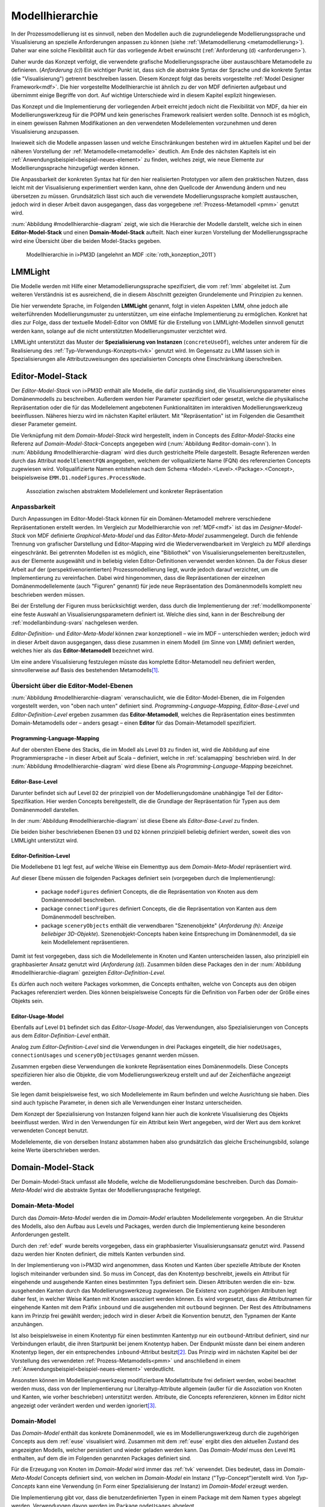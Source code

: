 .. _modellhierarchie:

****************
Modellhierarchie
****************

In der Prozessmodellierung ist es sinnvoll, neben den Modellen auch die zugrundeliegende Modellierungssprache und Visualisierung an spezielle Anforderungen anpassen zu können (siehe :ref:`\Metamodellierung <metamodellierung>`). Daher war eine solche Flexibilität auch für das vorliegende Arbeit erwünscht (:ref:`Anforderung (d) <anforderungen>`). 

Daher wurde das Konzept verfolgt, die verwendete grafische Modellierungssprache über austauschbare Metamodelle zu definieren. (*Anforderung (c)*)
Ein wichtiger Punkt ist, dass sich die abstrakte Syntax der Sprache und die konkrete Syntax (die "Visualisierung") getrennt beschreiben lassen. 
Diesem Konzept folgt das bereits vorgestellte :ref:`Model Designer Framework<mdf>`.
Die hier vorgestellte Modellhierarchie ist ähnlich zu der von MDF definierten aufgebaut und übernimmt einige Begriffe von dort. 
Auf wichtige Unterschiede wird in diesem Kapitel explizit hingewiesen.

Das Konzept und die Implementierung der vorliegenden Arbeit erreicht jedoch nicht die Flexibilität von MDF, da hier ein Modellierungswerkzeug für die POPM und kein generisches Framework realisiert werden sollte. 
Dennoch ist es möglich, in einem gewissen Rahmen Modifikationen an den verwendeten Modellelementen vorzunehmen und deren Visualisierung anzupassen. 

Inwieweit sich die Modelle anpassen lassen und welche Einschränkungen bestehen wird im aktuellen Kapitel und bei der näheren Vorstellung der :ref:`Metamodelle<metamodelle>` deutlich.
Am Ende des nächsten Kapitels ist ein :ref:`Anwendungsbeispiel<beispiel-neues-element>` zu finden, welches zeigt, wie neue Elemente zur Modellierungssprache hinzugefügt werden können.

Die Anpassbarkeit der konkreten Syntax hat für den hier realisierten Prototypen vor allem den praktischen Nutzen, dass leicht mit der Visualisierung experimentiert werden kann, ohne den Quellcode der Anwendung ändern und neu übersetzen zu müssen.
Grundsätzlich lässt sich auch die verwendete Modellierungssprache komplett austauschen, jedoch wird in dieser Arbeit davon ausgegangen, dass das vorgegebene :ref:`Prozess-Metamodell <pmm>` genutzt wird. 

:num:`Abbildung #modellhierarchie-diagram` zeigt, wie sich die Hierarchie der Modelle darstellt, welche sich in einen **Editor-Model-Stack** und einen **Domain-Model-Stack** aufteilt.
Nach einer kurzen Vorstellung der Modellierungssprache wird eine Übersicht über die beiden Model-Stacks gegeben.

.. _modellhierarchie-diagram:

.. figure:: _static/diags/modellhierarchie.eps
    :width: 16cm

    Modellhierarchie in i>PM3D (angelehnt an MDF :cite:`roth_konzeption_2011`)


.. _lmmlight:

LMMLight
========

Die Modelle werden mit Hilfe einer Metamodellierungssprache spezifiziert, die vom :ref:`lmm` abgeleitet ist. 
Zum weiteren Verständnis ist es ausreichend, die in diesem Abschnitt gezeigten Grundelemente und Prinzipien zu kennen.

Die hier verwendete Sprache, im Folgenden **LMMLight** genannt, folgt in vielen Aspekten LMM, ohne jedoch alle weiterführenden Modellierungsmuster zu unterstützen, um eine einfache Implementierung zu ermöglichen. 
Konkret hat dies zur Folge, dass der textuelle Modell-Editor von OMME für die Erstellung von LMMLight-Modellen sinnvoll genutzt werden kann, solange auf die nicht unterstützten Modellierungsmuster verzichtet wird.

LMMLight unterstützt das Muster der **Spezialisierung von Instanzen** (``concreteUseOf``), welches unter anderem für die Realisierung des :ref:`Typ-Verwendungs-Konzepts<tvk>` genutzt wird.
Im Gegensatz zu LMM lassen sich in Spezialisierungen alle Attributzuweisungen des spezialisierten Concepts ohne Einschränkung überschreiben.

.. _editor-model-stack:

Editor-Model-Stack
==================

Der *Editor-Model-Stack* von i>PM3D enthält alle Modelle, die dafür zuständig sind, die Visualisierungsparameter eines Domänenmodells zu beschreiben. 
Außerdem werden hier Parameter spezifiziert oder gesetzt, welche die physikalische Repräsentation oder die für das Modellelement angebotenen Funktionalitäten im interaktiven Modellierungswerkzeug beeinflussen.
Näheres hierzu wird im nächsten Kapitel erläutert.
Mit "Repräsentation" ist im Folgenden die Gesamtheit dieser Parameter gemeint. 

Die Verknüpfung mit dem *Domain-Model-Stack* wird hergestellt, indem in Concepts des *Editor-Model-Stacks* eine Referenz auf *Domain-Model-Stack*-Concepts angegeben wird (:num:`Abbildung #editor-domain-conn`). 
In :num:`Abbildung #modellhierarchie-diagram` wird dies durch gestrichelte Pfeile dargestellt.
Besagte Referenzen werden durch das Attribut ``modelElementFQN`` angegeben, welchem der vollqualizierte Name (FQN) des referenzierten Concepts zugewiesen wird. 
Vollqualifizierte Namen entstehen nach dem Schema <Model>.<Level>.<Package>.<Concept>, beispielsweise ``EMM.D1.nodeFigures.ProcessNode``.

.. _editor-domain-conn:

.. figure:: _static/diags/editor-domain-conn.eps
    :width: 15cm

    Assoziation zwischen abstraktem Modellelement und konkreter Repräsentation 


Anpassbarkeit
-------------

Durch Anpassungen im Editor-Model-Stack können für ein Domänen-Metamodell mehrere verschiedene Repräsentationen erstellt werden. 
Im Vergleich zur Modellhierarchie von :ref:`MDF<mdf>` ist das im *Designer-Model-Stack* von MDF definierte *Graphical-Meta-Model* und das *Editor-Meta-Model* zusammengelegt. 
Durch die fehlende Trennung von grafischer Darstellung und Editor-Mapping wird die Wiederverwendbarkeit im Vergleich zu MDF allerdings eingeschränkt.
Bei getrennten Modellen ist es möglich, eine "Bibliothek" von Visualisierungselementen bereitzustellen, aus der Elemente ausgewählt und in beliebig vielen Editor-Definitionen verwendet werden können.
Da der Fokus dieser Arbeit auf der (perspektivenorientierten) Prozessmodellierung liegt, wurde jedoch darauf verzichtet, um die Implementierung zu vereinfachen.
Dabei wird hingenommen, dass die Repräsentationen der einzelnen Domänenmodellelemente (auch "Figuren" genannt) für jede neue Repräsentation des Domänenmodells komplett neu beschrieben werden müssen.

Bei der Erstellung der Figuren muss berücksichtigt werden, dass durch die Implementierung der :ref:`modellkomponente` eine feste Auswahl an Visualisierungsparametern definiert ist. 
Welche dies sind, kann in der Beschreibung der :ref:`modellanbindung-svars` nachgelesen werden.

*Editor-Definition-* und *Editor-Meta-Model* können zwar konzeptionell – wie im MDF – unterschieden werden; 
jedoch wird in dieser Arbeit davon ausgegangen, dass diese zusammen in einem Modell (im Sinne von LMM) definiert werden, welches hier als das **Editor-Metamodell** bezeichnet wird. 

Um eine andere Visualisierung festzulegen müsste das komplette Editor-Metamodell neu definiert werden, sinnvollerweise auf Basis des bestehenden Metamodells\ [#f1]_.

Übersicht über die Editor-Model-Ebenen
--------------------------------------

:num:`Abbildung #modellhierarchie-diagram` veranschaulicht, wie die Editor-Model-Ebenen, die im Folgenden vorgestellt werden, von "oben nach unten" definiert sind. 
*Programming-Language-Mapping*, *Editor-Base-Level* und *Editor-Definition-Level* ergeben zusammen das **Editor-Metamodell**, 
welches die Repräsentation eines bestimmten Domain-Metamodells oder – anders gesagt – einen **Editor** für das Domain-Metamodell spezifiziert.

Programming-Language-Mapping
^^^^^^^^^^^^^^^^^^^^^^^^^^^^

Auf der obersten Ebene des Stacks, die im Modell als Level ``D3`` zu finden ist, wird die Abbildung auf eine Programmiersprache – in dieser Arbeit auf Scala – definiert, welche in :ref:`scalamapping` beschrieben wird.
In der :num:`Abbildung #modellhierarchie-diagram` wird diese Ebene als *Programming-Language-Mapping* bezeichnet.

Editor-Base-Level
^^^^^^^^^^^^^^^^^

Darunter befindet sich auf Level ``D2`` der prinzipiell von der Modellierungsdomäne unabhängige Teil der Editor-Spezifikation.
Hier werden Concepts bereitgestellt, die die Grundlage der Repräsentation für Typen aus dem Domänenmodell darstellen.

In der :num:`Abbildung #modellhierarchie-diagram` ist diese Ebene als *Editor-Base-Level* zu finden.

Die beiden bisher beschriebenen Ebenen ``D3`` und ``D2`` können prinzipiell beliebig definiert werden, soweit dies von LMMLight unterstützt wird. 

.. _edef:

Editor-Definition-Level
^^^^^^^^^^^^^^^^^^^^^^^

Die Modellebene ``D1`` legt fest, auf welche Weise ein Elementtyp aus dem *Domain-Meta-Model* repräsentiert wird. 

Auf dieser Ebene müssen die folgenden Packages definiert sein (vorgegeben durch die Implementierung):

    * package ``nodeFigures`` definiert Concepts, die die Repräsentation von Knoten aus dem Domänenmodell beschreiben.
    * package ``connectionFigures`` definiert Concepts, die die Repräsentation von Kanten aus dem Domänenmodell beschreiben.
    * package ``sceneryObjects`` enthält die verwendbaren "Szenenobjekte" (*Anforderung (h): Anzeige beliebiger 3D-Objekte*). Szenenobjekt-Concepts haben keine Entsprechung im Domänenmodell, da sie kein Modellelement repräsentieren.

Damit ist fest vorgegeben, dass sich die Modellelemente in Knoten und Kanten unterscheiden lassen, also prinzipiell ein graphbasierter Ansatz genutzt wird (*Anforderung (a)*).
Zusammen bilden diese Packages den in der :num:`Abbildung #modellhierarchie-diagram` gezeigten *Editor-Definition-Level*. 

Es dürfen auch noch weitere Packages vorkommen, die Concepts enthalten, welche von Concepts aus den obigen Packages referenziert werden. 
Dies können beispielsweise Concepts für die Definition von Farben oder der Größe eines Objekts sein.

.. _euse:

Editor-Usage-Model
^^^^^^^^^^^^^^^^^^

Ebenfalls auf Level ``D1`` befindet sich das *Editor-Usage-Model*, das Verwendungen, also Spezialisierungen von Concepts aus dem *Editor-Definition-Level* enthält. 

Analog zum *Editor-Definition-Level* sind die Verwendungen in drei Packages eingeteilt, die hier ``nodeUsages``, ``connectionUsages`` und ``sceneryObjectUsages`` genannt werden müssen.

Zusammen ergeben diese Verwendungen die konkrete Repräsentation eines Domänenmodells.
Diese Concepts spezifizieren hier also die Objekte, die vom Modellierungswerkzeug erstellt und auf der Zeichenfläche angezeigt werden. 

Sie legen damit beispielsweise fest, wo sich Modellelemente im Raum befinden und welche Ausrichtung sie haben. 
Dies sind auch typische Parameter, in denen sich alle Verwendungen einer Instanz unterscheiden.

Dem Konzept der Spezialisierung von Instanzen folgend kann hier auch die konkrete Visualisierung des Objekts beeinflusst werden. 
Wird in den Verwendungen für ein Attribut kein Wert angegeben, wird der Wert aus dem konkret verwendeten Concept benutzt.

Modellelemente, die von derselben Instanz abstammen haben also grundsätzlich das gleiche Erscheinungsbild, solange keine Werte überschrieben werden.

.. _domain-model-stack:

Domain-Model-Stack
==================

Der Domain-Model-Stack umfasst alle Modelle, welche die Modellierungsdomäne beschreiben. 
Durch das *Domain-Meta-Model* wird die abstrakte Syntax der Modellierungssprache festgelegt.

Domain-Meta-Model
-----------------

Durch das *Domain-Meta-Model* werden die im *Domain-Model* erlaubten Modellelemente vorgegeben.
An die Struktur des Modells, also den Aufbau aus Levels und Packages, werden durch die Implementierung keine besonderen Anforderungen gestellt.

Durch den :ref:`edef` wurde bereits vorgegeben, dass ein graphbasierter Visualisierungsansatz genutzt wird.
Passend dazu werden hier Knoten definiert, die mittels Kanten verbunden sind.

In der Implementierung von i>PM3D wird angenommen, dass Knoten und Kanten über spezielle Attribute der Knoten logisch miteinander verbunden sind. 
So muss im Concept, das den Knotentyp beschreibt, jeweils ein Attribut für eingehende und ausgehende Kanten eines bestimmten Typs definiert sein. 
Diesen Attributen werden die ein- bzw. ausgehenden Kanten durch das Modellierungswerkzeug zugewiesen.
Die Existenz von zugehörigen Attributen legt daher fest, in welcher Weise Kanten mit Knoten assoziiert werden können.
Es wird vorgesetzt, dass die Attributnamen für eingehende Kanten mit dem Präfix ``inbound`` und die ausgehenden mit ``outbound`` beginnen.
Der Rest des Attributnamens kann im Prinzip frei gewählt werden; jedoch wird in dieser Arbeit die Konvention benutzt, den Typnamen der Kante anzuhängen.

Ist also beispielsweise in einem Knotentyp für einen bestimmten Kantentyp nur ein ``outbound``-Attribut definiert, sind nur Verbindungen erlaubt, die ihren Startpunkt bei jenem Knotentyp haben. 
Der Endpunkt müsste dann bei einem anderen Knotentyp liegen, der ein entsprechendes ``inbound``-Attribut besitzt\ [#f2]_.
Das Prinzip wird im nächsten Kapitel bei der Vorstellung des verwendeten :ref:`Prozess-Metamodells<pmm>` und anschließend in einem :ref:`Anwendungsbeispiel<beispiel-neues-element>` verdeutlicht.

Ansonsten können im Modellierungswerkzeug modifizierbare Modellattribute frei definiert werden, wobei beachtet werden muss, dass von der Implementierung nur Literaltyp-Attribute allgemein (außer für die Assoziation von Knoten und Kanten, wie vorher beschrieben) unterstützt werden. 
Attribute, die Concepts referenzieren, können im Editor nicht angezeigt oder verändert werden und werden ignoriert\ [#f3]_.

.. _domain-model:

Domain-Model
------------

Das *Domain-Model* enthält das konkrete Domänenmodell, wie es im Modellierungswerkzeug durch die zugehörigen Concepts aus dem :ref:`euse` visualisiert wird.
Zusammen mit dem :ref:`euse` ergibt dies den aktuellen Zustand des angezeigten Modells, welcher persistiert und wieder geladen werden kann.
Das *Domain-Model* muss den Level ``M1`` enthalten, auf dem die im Folgenden genannten Packages definiert sind.

Für die Erzeugung von Knoten im *Domain-Model* wird immer das :ref:`tvk` verwendet. 
Dies bedeutet, dass im *Domain-Meta-Model* Concepts definiert sind, von welchen im *Domain-Model* ein Instanz ("Typ-Concept")erstellt wird. 
Von *Typ-Concepts* kann eine Verwendung (in Form einer Spezialisierung der Instanz) im *Domain-Model* erzeugt werden.

Die Implementierung gibt vor, dass die benutzerdefinierten Typen in einem Package mit dem Namen ``types`` abgelegt werden.
Verwendungen davon werden im Package ``nodeUsages`` abgelegt.

Für Kanten kommt das Typ-Verwendungs-Konzept im Domänenmodell nicht zum Einsatz. 
Kanten sind daher direkte Instanzen von Typen aus dem *Domain-Meta-Model* und werden zum Package ``connections`` hinzugefügt.


.. [#f1] "Copy-And-Paste-Wiederverwendung"

.. [#f2] Im Domänenmodell sind Kanten also technisch gesehen immer "gerichtet".

.. [#f3] Als "Ausweg" kann ein zusätzlicher Knotentyp und eine passende Verbindung definiert werden, so dass der Sachverhalt vom Editor visualisiert und modifiziert werden kann.

